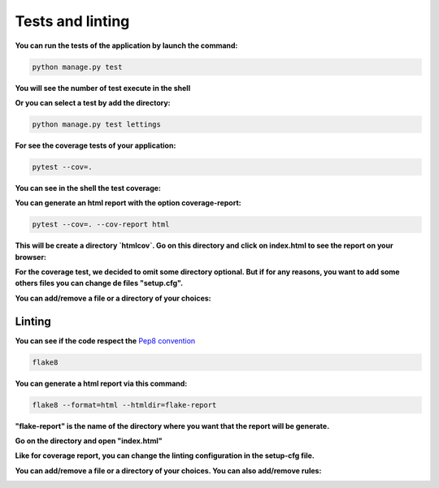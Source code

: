 .. _Tests:

=================
Tests and linting
=================

**You can run the tests of the application by launch the command:**

.. code-block::

    python manage.py test

**You will see the number of test execute in the shell**

.. image:: img/tests-shell.png
    :align: center

**Or you can select a test by add the directory:**

.. code-block::

    python manage.py test lettings

**For see the coverage tests of your application:**

.. code-block::

    pytest --cov=.

**You can see in the shell the test coverage:**

.. image:: img/coverage-shell.png

**You can generate an html report with the option coverage-report:**

.. code-block::

    pytest --cov=. --cov-report html

**This will be create a directory `htmlcov`. Go on this directory and click on index.html to see the report on your browser:**

.. image:: img/coverage-html.png

**For the coverage test, we decided to omit some directory optional.
But if for any reasons, you want to add some others files you can change de files "setup.cfg".**

**You can add/remove a file or a directory of your choices:**

.. image:: img/setup-cfg.png
    :align: center


Linting
=======

**You can see if the code respect the** `Pep8 convention <https://peps.python.org/pep-0008/>`_

.. code-block::

    flake8

**You can generate a html report via this command:**

.. code-block::

    flake8 --format=html --htmldir=flake-report

**"flake-report" is the name of the directory where you want that the report will be generate.**

**Go on the directory and open "index.html"**

.. image:: img/flake8.png
    :align: center

**Like for coverage report, you can change the linting configuration in the setup-cfg file.**

**You can add/remove a file or a directory of your choices. You can also add/remove rules:**

.. image:: img/setup-cfg-flake.png
    :align: center
